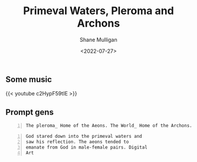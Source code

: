 #+HUGO_BASE_DIR: /home/shane/var/smulliga/source/git/frottage/frottage-hugo
#+HUGO_SECTION: ./portfolio

#+TITLE: Primeval Waters, Pleroma and Archons
#+DATE: <2022-07-27>
#+AUTHOR: Shane Mulligan
#+KEYWORDS: dalle
# #+hugo_custom_front_matter: :image "img/portfolio/corrupted-multiverse.jpg"
#+hugo_custom_front_matter: :image "https://github.com/frottage/dall-e-2-generations/raw/master/pleroma-aeons-world-archons/DALL·E 2022-07-27 17.48.21 - The pleroma_ Home of the Aeons. The World_ Home of the Archons. Digital Art.jpg"
#+hugo_custom_front_matter: :weight 10 

** Some music

{{< youtube c2HypF59tIE >}}

** Prompt gens

#+BEGIN_SRC text -n :async :results verbatim code
  The pleroma_ Home of the Aeons. The World_ Home of the Archons. Digital Art
#+END_SRC

[[https://github.com/frottage/dall-e-2-generations/raw/master/pleroma-aeons-world-archons/DALL·E 2022-07-27 17.48.21 - The pleroma_ Home of the Aeons. The World_ Home of the Archons. Digital Art.jpg]]
[[https://github.com/frottage/dall-e-2-generations/raw/master/pleroma-aeons-world-archons/DALL·E 2022-07-27 17.48.25 - The pleroma_ Home of the Aeons. The World_ Home of the Archons. Digital Art.jpg]]
[[https://github.com/frottage/dall-e-2-generations/raw/master/pleroma-aeons-world-archons/DALL·E 2022-07-27 17.48.28 - The pleroma_ Home of the Aeons. The World_ Home of the Archons. Digital Art.jpg]]
[[https://github.com/frottage/dall-e-2-generations/raw/master/pleroma-aeons-world-archons/DALL·E 2022-07-27 17.48.32 - The pleroma_ Home of the Aeons. The World_ Home of the Archons. Digital Art.jpg]]
[[https://github.com/frottage/dall-e-2-generations/raw/master/pleroma-aeons-world-archons/DALL·E 2022-07-27 17.48.51 - The pleroma_ Home of the Aeons. The World_ Home of the Archons. Digital Art.jpg]]
[[https://github.com/frottage/dall-e-2-generations/raw/master/pleroma-aeons-world-archons/DALL·E 2022-07-27 17.48.55 - The pleroma_ Home of the Aeons. The World_ Home of the Archons. Digital Art.jpg]]
[[https://github.com/frottage/dall-e-2-generations/raw/master/pleroma-aeons-world-archons/DALL·E 2022-07-27 17.48.59 - The pleroma_ Home of the Aeons. The World_ Home of the Archons. Digital Art.jpg]]
[[https://github.com/frottage/dall-e-2-generations/raw/master/pleroma-aeons-world-archons/DALL·E 2022-07-27 17.49.03 - The pleroma_ Home of the Aeons. The World_ Home of the Archons. Digital Art.jpg]]
[[https://github.com/frottage/dall-e-2-generations/raw/master/pleroma-aeons-world-archons/DALL·E 2022-07-27 17.49.20 - The pleroma_ Home of the Aeons. The World_ Home of the Archons. Digital Art.jpg]]
[[https://github.com/frottage/dall-e-2-generations/raw/master/pleroma-aeons-world-archons/DALL·E 2022-07-27 17.49.26 - The pleroma_ Home of the Aeons. The World_ Home of the Archons. Digital Art.jpg]]
[[https://github.com/frottage/dall-e-2-generations/raw/master/pleroma-aeons-world-archons/DALL·E 2022-07-27 17.49.30 - The pleroma_ Home of the Aeons. The World_ Home of the Archons. Digital Art.jpg]]
[[https://github.com/frottage/dall-e-2-generations/raw/master/pleroma-aeons-world-archons/DALL·E 2022-07-27 17.49.35 - The pleroma_ Home of the Aeons. The World_ Home of the Archons. Digital Art.jpg]]
[[https://github.com/frottage/dall-e-2-generations/raw/master/pleroma-aeons-world-archons/DALL·E 2022-07-27 17.50.02 - The pleroma_ Home of the Aeons. The World_ Home of the Archons. Digital Art.jpg]]
[[https://github.com/frottage/dall-e-2-generations/raw/master/pleroma-aeons-world-archons/DALL·E 2022-07-27 17.50.04 - The pleroma_ Home of the Aeons. The World_ Home of the Archons. Digital Art.jpg]]
[[https://github.com/frottage/dall-e-2-generations/raw/master/pleroma-aeons-world-archons/DALL·E 2022-07-27 17.50.10 - The pleroma_ Home of the Aeons. The World_ Home of the Archons. Digital Art.jpg]]
[[https://github.com/frottage/dall-e-2-generations/raw/master/pleroma-aeons-world-archons/DALL·E 2022-07-27 17.50.15 - The pleroma_ Home of the Aeons. The World_ Home of the Archons. Digital Art.jpg]]

#+BEGIN_SRC text -n :async :results verbatim code
  God stared down into the primeval waters and
  saw his reflection. The aeons tended to
  emanate from God in male-female pairs. Digital
  Art
#+END_SRC

[[https://github.com/frottage/dall-e-2-generations/raw/master/pleroma-aeons-world-archons/DALL·E 2022-07-27 17.59.56 - God stared down into the primeval waters and saw his reflection. The aeons tended to emanate from God in male-female pairs. Digital Art.jpg]]
[[https://github.com/frottage/dall-e-2-generations/raw/master/pleroma-aeons-world-archons/DALL·E 2022-07-27 18.00.09 - God stared down into the primeval waters and saw his reflection. The aeons tended to emanate from God in male-female pairs. Digital Art.jpg]]
[[https://github.com/frottage/dall-e-2-generations/raw/master/pleroma-aeons-world-archons/DALL·E 2022-07-27 18.00.33 - God stared down into the primeval waters and saw his reflection. The aeons tended to emanate from God in male-female pairs. Digital Art.jpg]]
[[https://github.com/frottage/dall-e-2-generations/raw/master/pleroma-aeons-world-archons/DALL·E 2022-07-27 18.00.40 - God stared down into the primeval waters and saw his reflection. The aeons tended to emanate from God in male-female pairs. Digital Art.jpg]]
[[https://github.com/frottage/dall-e-2-generations/raw/master/pleroma-aeons-world-archons/DALL·E 2022-07-27 18.00.45 - God stared down into the primeval waters and saw his reflection. The aeons tended to emanate from God in male-female pairs. Digital Art.jpg]]
[[https://github.com/frottage/dall-e-2-generations/raw/master/pleroma-aeons-world-archons/DALL·E 2022-07-27 18.01.13 - God stared down into the primeval waters and saw his reflection. The aeons tended to emanate from God in male-female pairs. Digital Art.jpg]]
[[https://github.com/frottage/dall-e-2-generations/raw/master/pleroma-aeons-world-archons/DALL·E 2022-07-27 18.01.17 - God stared down into the primeval waters and saw his reflection. The aeons tended to emanate from God in male-female pairs. Digital Art.jpg]]
[[https://github.com/frottage/dall-e-2-generations/raw/master/pleroma-aeons-world-archons/DALL·E 2022-07-27 18.01.56 - God stared down into the primeval waters and saw his reflection. The aeons tended to emanate from God in male-female pairs. Digital Art.jpg]]
[[https://github.com/frottage/dall-e-2-generations/raw/master/pleroma-aeons-world-archons/DALL·E 2022-07-27 18.01.59 - God stared down into the primeval waters and saw his reflection. The aeons tended to emanate from God in male-female pairs. Digital Art.jpg]]
[[https://github.com/frottage/dall-e-2-generations/raw/master/pleroma-aeons-world-archons/DALL·E 2022-07-27 18.02.11 - God stared down into the primeval waters and saw his reflection. The aeons tended to emanate from God in male-female pairs. Digital Art.jpg]]
